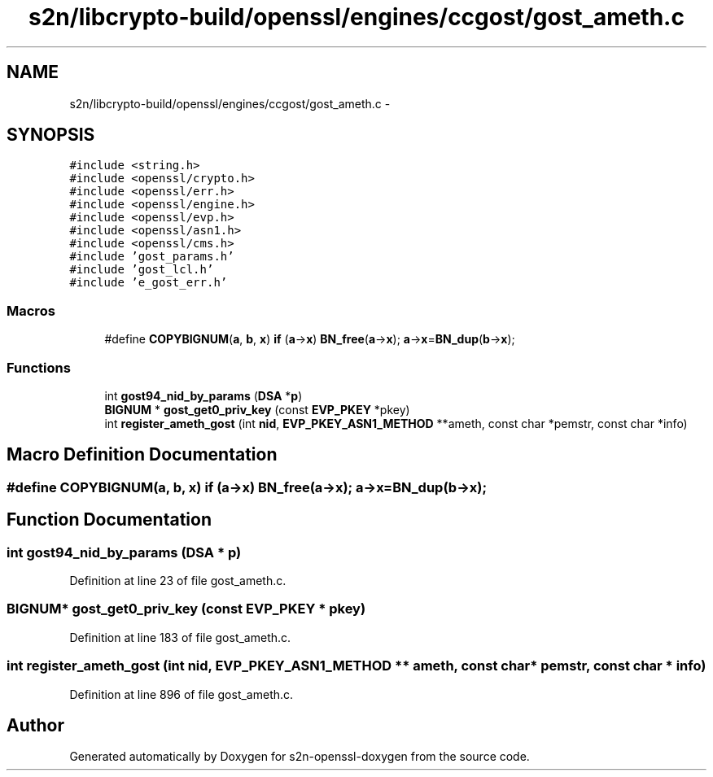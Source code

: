 .TH "s2n/libcrypto-build/openssl/engines/ccgost/gost_ameth.c" 3 "Thu Jun 30 2016" "s2n-openssl-doxygen" \" -*- nroff -*-
.ad l
.nh
.SH NAME
s2n/libcrypto-build/openssl/engines/ccgost/gost_ameth.c \- 
.SH SYNOPSIS
.br
.PP
\fC#include <string\&.h>\fP
.br
\fC#include <openssl/crypto\&.h>\fP
.br
\fC#include <openssl/err\&.h>\fP
.br
\fC#include <openssl/engine\&.h>\fP
.br
\fC#include <openssl/evp\&.h>\fP
.br
\fC#include <openssl/asn1\&.h>\fP
.br
\fC#include <openssl/cms\&.h>\fP
.br
\fC#include 'gost_params\&.h'\fP
.br
\fC#include 'gost_lcl\&.h'\fP
.br
\fC#include 'e_gost_err\&.h'\fP
.br

.SS "Macros"

.in +1c
.ti -1c
.RI "#define \fBCOPYBIGNUM\fP(\fBa\fP,  \fBb\fP,  \fBx\fP)   \fBif\fP (\fBa\fP\->\fBx\fP) \fBBN_free\fP(\fBa\fP\->\fBx\fP); \fBa\fP\->\fBx\fP=\fBBN_dup\fP(\fBb\fP\->\fBx\fP);"
.br
.in -1c
.SS "Functions"

.in +1c
.ti -1c
.RI "int \fBgost94_nid_by_params\fP (\fBDSA\fP *\fBp\fP)"
.br
.ti -1c
.RI "\fBBIGNUM\fP * \fBgost_get0_priv_key\fP (const \fBEVP_PKEY\fP *pkey)"
.br
.ti -1c
.RI "int \fBregister_ameth_gost\fP (int \fBnid\fP, \fBEVP_PKEY_ASN1_METHOD\fP **ameth, const char *pemstr, const char *info)"
.br
.in -1c
.SH "Macro Definition Documentation"
.PP 
.SS "#define COPYBIGNUM(\fBa\fP, \fBb\fP, \fBx\fP)   \fBif\fP (\fBa\fP\->\fBx\fP) \fBBN_free\fP(\fBa\fP\->\fBx\fP); \fBa\fP\->\fBx\fP=\fBBN_dup\fP(\fBb\fP\->\fBx\fP);"

.SH "Function Documentation"
.PP 
.SS "int gost94_nid_by_params (\fBDSA\fP * p)"

.PP
Definition at line 23 of file gost_ameth\&.c\&.
.SS "\fBBIGNUM\fP* gost_get0_priv_key (const \fBEVP_PKEY\fP * pkey)"

.PP
Definition at line 183 of file gost_ameth\&.c\&.
.SS "int register_ameth_gost (int nid, \fBEVP_PKEY_ASN1_METHOD\fP ** ameth, const char * pemstr, const char * info)"

.PP
Definition at line 896 of file gost_ameth\&.c\&.
.SH "Author"
.PP 
Generated automatically by Doxygen for s2n-openssl-doxygen from the source code\&.
